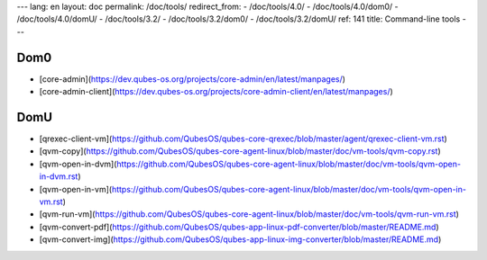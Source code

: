 ---
lang: en
layout: doc
permalink: /doc/tools/
redirect_from:
- /doc/tools/4.0/
- /doc/tools/4.0/dom0/
- /doc/tools/4.0/domU/
- /doc/tools/3.2/
- /doc/tools/3.2/dom0/
- /doc/tools/3.2/domU/
ref: 141
title: Command-line tools
---

Dom0
----

* [core-admin](https://dev.qubes-os.org/projects/core-admin/en/latest/manpages/)
* [core-admin-client](https://dev.qubes-os.org/projects/core-admin-client/en/latest/manpages/)

DomU
----

* [qrexec-client-vm](https://github.com/QubesOS/qubes-core-qrexec/blob/master/agent/qrexec-client-vm.rst)
* [qvm-copy](https://github.com/QubesOS/qubes-core-agent-linux/blob/master/doc/vm-tools/qvm-copy.rst)
* [qvm-open-in-dvm](https://github.com/QubesOS/qubes-core-agent-linux/blob/master/doc/vm-tools/qvm-open-in-dvm.rst)
* [qvm-open-in-vm](https://github.com/QubesOS/qubes-core-agent-linux/blob/master/doc/vm-tools/qvm-open-in-vm.rst)
* [qvm-run-vm](https://github.com/QubesOS/qubes-core-agent-linux/blob/master/doc/vm-tools/qvm-run-vm.rst)
* [qvm-convert-pdf](https://github.com/QubesOS/qubes-app-linux-pdf-converter/blob/master/README.md)
* [qvm-convert-img](https://github.com/QubesOS/qubes-app-linux-img-converter/blob/master/README.md)
